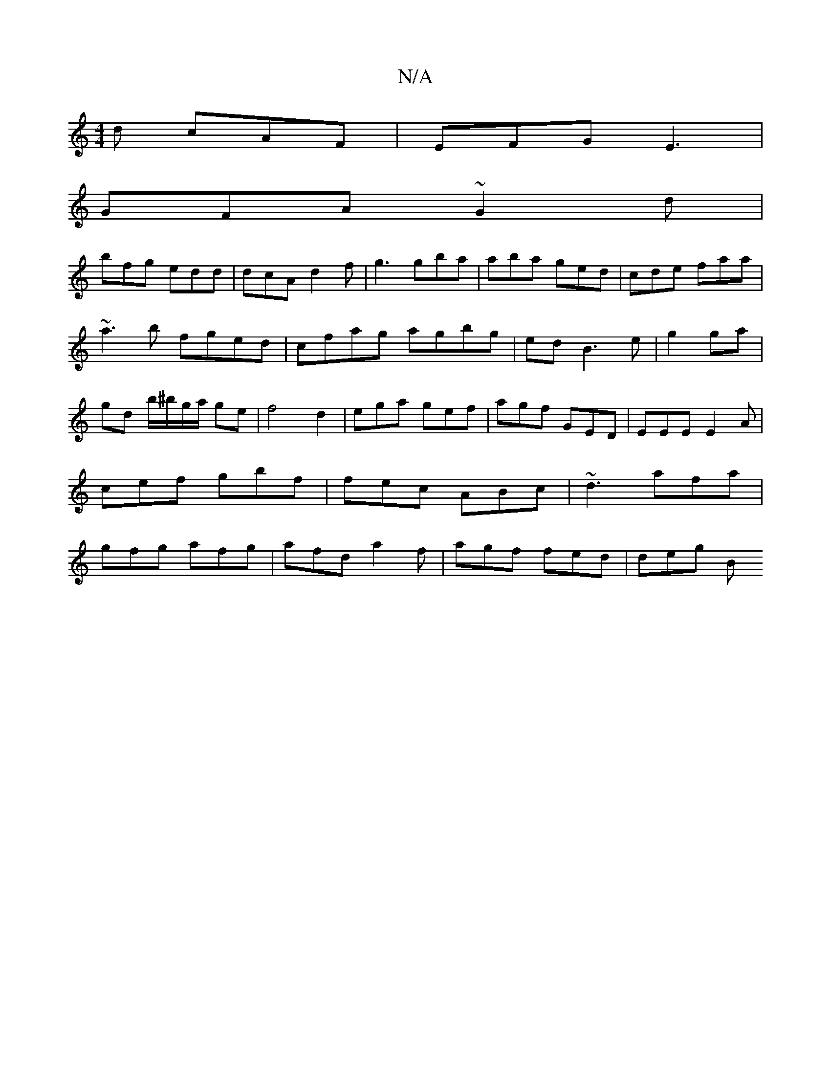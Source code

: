 X:1
T:N/A
M:4/4
R:N/A
K:Cmajor
/d cAF|EFG E3|
GFA ~G2d|
bfg edd|dcA d2f|g3 gba|aba ged|cde faa|
~a3b fged|cfag agbg|edB3 e|g2 ga |
gd b/^b/g/a/ ge|f4 d2|ega gef|agf GED|EEE E2A| cef gbf|fec ABc|~d3 afa|gfg afg|afd a2f|agf fed|deg B